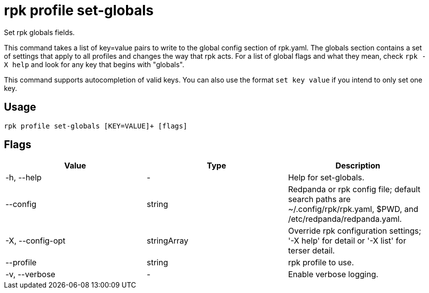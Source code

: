 = rpk profile set-globals
:description: rpk profile set-globals
:rpk_version: v23.2.1

Set rpk globals fields.

This command takes a list of key=value pairs to write to the global config
section of rpk.yaml. The globals section contains a set of settings that apply
to all profiles and changes the way that rpk acts. For a list of global flags
and what they mean, check `rpk -X help` and look for any key that begins with
"globals".

This command supports autocompletion of valid keys. You can also use the
format `set key value` if you intend to only set one key.

== Usage

[,bash]
----
rpk profile set-globals [KEY=VALUE]+ [flags]
----

== Flags

[cols=",,",]
|===
|*Value* |*Type* |*Description*

|-h, --help |- |Help for set-globals.

|--config |string |Redpanda or rpk config file; default search paths are
~/.config/rpk/rpk.yaml, $PWD, and /etc/redpanda/redpanda.yaml.

|-X, --config-opt |stringArray |Override rpk configuration settings; '-X
help' for detail or '-X list' for terser detail.

|--profile |string |rpk profile to use.

|-v, --verbose |- |Enable verbose logging.
|===

